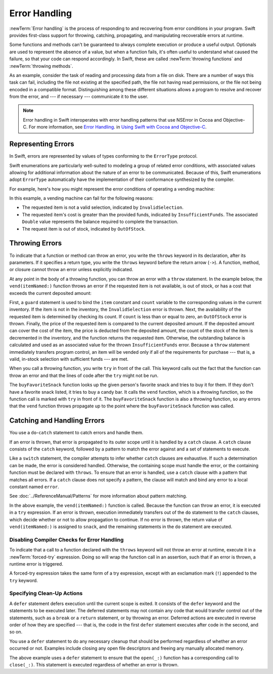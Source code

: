 Error Handling
==============

:newTerm:`Error handling` is the process of responding to
and recovering from error conditions in your program.
Swift provides first-class support for
throwing, catching, propagating, and manipulating
recoverable errors at runtime.

.. TODO Refactor and expand optionals discussion into separate chapter.

Some functions and methods
can't be guaranteed to always complete execution or produce a useful output.
Optionals are used to represent the absence of a value,
but when a function fails,
it's often useful to understand what caused the failure,
so that your code can respond accordingly.
In Swift, these are called :newTerm:`throwing functions` and :newTerm:`throwing methods`.

As an example, consider the task of reading and processing data from a file on disk.
There are a number of ways this task can fail, including
the file not existing at the specified path,
the file not having read permissions, or
the file not being encoded in a compatible format.
Distinguishing among these different situations
allows a program to resolve and recover from the error, and ---
if necessary --- communicate it to the user.

.. note::

   Error handling in Swift interoperates with error handling patterns
   that use NSError in Cocoa and Objective-C.
   For more information,
   see `Error Handling <//apple_ref/doc/uid/TP40014216-CH7-ID10>`_.
   in `Using Swift with Cocoa and Objective-C <//apple_ref/doc/uid/TP40014216>`_.

.. NOTE:

    If want to make a comparison to exception handling in other languages,
    we'll need to take about performance and other subtle differences.
    Leaving this discussion out for Xcode 7 beta 1.

.. _ErrorHandling_Represent:

Representing Errors
-------------------

In Swift, errors are represented by
values of types conforming to the ``ErrorType`` protocol.

Swift enumerations are particularly well-suited to modeling
a group of related error conditions,
with associated values allowing for additional information
about the nature of an error to be communicated.
Because of this, Swift enumerations adopt ``ErrorType``
automatically have the implementation of their conformance synthesized by the compiler.

For example, here's how you might represent the error conditions
of operating a vending machine:

.. testcode:: errorHandling

   -> enum VendingMachineError: ErrorType {
          case InvalidSelection
          case InsufficientFunds(required: Double)
          case OutOfStock
      }

In this example, a vending machine can fail for the following reasons:

* The requested item is not a valid selection, indicated by ``InvalidSelection``.
* The requested item's cost is greater than the provided funds,
  indicated by ``InsufficientFunds``.
  The associated ``Double`` value represents the balance
  required to complete the transaction.
* The request item is out of stock, indicated by ``OutOfStock``.

.. _ErrorHandling_Throw:

Throwing Errors
---------------

To indicate that a function or method can throw an error,
you write the ``throws`` keyword in its declaration,
after its parameters.
If it specifies a return type,
you write the ``throws`` keyword before the return arrow (``->``).
A function, method, or closure cannot throw an error unless explicitly indicated.

.. testcode:: throwingFunctionDeclaration

   -> func canThrowErrors() throws -> String
   >> { return "foo" }
   ---
   -> func cannotThrowErrors() -> String
   >> { return "foo" }

.. FIXME (Move to reference)

   Whether a function throws is considered part of its type.
   Function types that cannot throw are subtypes of function types that can throw.
   A function cannot be overloaded based solely on whether the function throws.
   However, a function can be overloaded based on whether a function parameter throws.
   For curried functions, the ``throws`` keyword only applies to the innermost function.

   A method that throws cannot override a method that doesn't throw,
   nor can it satisfy a protocol requirement for a method that doesn't throw.
   However, a method that doesn't throw can override a method that does throw,
   and can satisfy a protocol requirement for a method that does throw.

.. assertion:: throwingFunctionParameterTypeOverloadDeclaration

   -> func f() -> Int {}
   !! <REPL Input>:1:18: error: missing return in a function expected to return 'Int'
   !! func f() -> Int {}
   !! ^
   -> func f() throws -> Int {} // Compiler Error
   !! <REPL Input>:1:25: error: missing return in a function expected to return 'Int'
   !! func f() throws -> Int {} // Compiler Error
   !! ^
   

.. assertion:: throwingFunctionParameterTypeOverloadDeclaration

   -> func f(callback: Void -> Int) { }
   -> func f(callback: Void throws -> Int) { } // Allowed

.. TODO Add more assertions to test these behaviors

At any point in the body of a throwing function,
you can throw an error with a ``throw`` statement.
In the example below,
the ``vend(itemNamed:)`` function throws an error if
the requested item is not available,
is out of stock,
or has a cost that exceeds the current deposited amount:

.. testcode:: errorHandling

   -> struct Item {
         var price: Double
         var count: Int
      }
   ---
   -> var inventory = [
          "Candy Bar": Item(price: 1.25, count: 7),
          "Chips": Item(price: 1.00, count: 4),
          "Pretzels": Item(price: 0.75, count: 11)
      ]
   << // inventory : [String : Item] = ["Chips": REPL.Item(price: 1.0, count: 4), "Candy Bar": REPL.Item(price: 1.25, count: 7), "Pretzels": REPL.Item(price: 0.75, count: 11)]
   -> var amountDeposited = 1.00
   << // amountDeposited : Double = 1.0
   ---
   -> func vend(itemNamed name: String) throws {
          guard var item = inventory[name] else {
              throw VendingMachineError.InvalidSelection
          }

          guard item.count > 0 else {
              throw VendingMachineError.OutOfStock
          }

          if amountDeposited >= item.price {
              // Dispense the snack
              amountDeposited -= item.price
              --item.count
              inventory[name] = item
          } else {
              let amountRequired = item.price - amountDeposited
              throw VendingMachineError.InsufficientFunds(required: amountRequired)
          }
      }

First, a ``guard`` statement is used to bind the ``item`` constant and ``count`` variable
to the corresponding values in the current inventory.
If the item is not in the inventory, the ``InvalidSelection`` error is thrown.
Next, the availability of the requested item is determined by checking its count.
If ``count`` is less than or equal to zero,
an ``OutOfStock`` error is thrown.
Finally, the price of the requested item is compared to the current deposited amount.
If the deposited amount can cover the cost of the item,
the price is deducted from the deposited amount,
the count of the stock of the item is decremented in the inventory,
and the function returns the requested item.
Otherwise, the outstanding balance is calculated
and used as an associated value for the thrown ``InsufficientFunds`` error.
Because a ``throw`` statement immediately transfers program control,
an item will be vended only if all of the requirements for purchase ---
that is, a valid, in-stock selection with sufficient funds ---
are met.

When you call a throwing function, you write ``try`` in front of the call.
This keyword calls out the fact that the function can throw an error
and that the lines of code after the ``try`` might not be run.

..
    Calls to methods and functions that can throw
    must be executed in a ``try`` expression,
    which consists of the ``try`` keyword,
    followed by a statement or expression that can implicitly throw.
    A ``try`` statement acknowledges the error
    and allows it to continue propagation.

.. testcode:: errorHandling

    -> let favoriteSnacks = [
           "Alice": "Chips",
           "Bob": "Licorice",
           "Eve": "Pretzels",
       ]
    << // favoriteSnacks : [String : String] = ["Bob": "Licorice", "Alice": "Chips", "Eve": "Pretzels"]
    -> func buyFavoriteSnack(person: String) throws {
           let snackName = favoriteSnacks[person] ?? "Candy Bar"
           try vend(itemNamed: snackName)
       }

The ``buyFavoriteSnack`` function looks up the given person's favorite snack
and tries to buy it for them.
If they don't have a favorite snack listed, it tries to buy a candy bar.
It calls the ``vend`` function, which is a throwing function,
so the function call is marked with ``try`` in front of it.
The ``buyFavoriteSnack`` function is also a throwing function,
so any errors that the ``vend`` function throws
propagate up to the point where the ``buyFavoriteSnack`` function was called.

.. FIXME

    Move this to the Reference

    .. _ErrorHandling_Rethrow:

    rethrows
    ~~~~~~~~

    A function that takes a function parameter that throws
    can be declared with the ``rethrows`` keyword
    to indicate that,
    although the function itself does not throw errors,
    errors thrown by a function parameter will be propagated to the caller.

    .. TODO Example

    .. testcode:: rethrows

       -> func functionWithCallback(callback: () throws -> Int) rethrows {
              try callback()
          }

    .. note::

       A ``rethrows`` function is considered to throw,
       except in the case where a direct call is made and
       none of the function arguments throw.

       A method that throws cannot override a method that rethrows,
       and a rethrows method cannot override a method that doesn't throw.
       However, a method that throws can be overridden by method that rethrows,
       a method that rethrows can be overridden by a method that doesn't throw.
       The same rules apply for methods satisfying protocol requirements
       for methods that rethrow, throw, or don't throw.


.. _ErrorHandling_Catch:

Catching and Handling Errors
----------------------------

You use a ``do``-``catch`` statement to catch errors and handle them.

.. FIXME A little more intro.

.. syntax-outline::

   do {
      try <#function that throws#>
      <#statements#>
   } catch <#pattern#> {
      <#statements#>
   }

If an error is thrown,
that error is propagated to its outer scope
until it is handled by a ``catch`` clause.
A ``catch`` clause consists of the ``catch`` keyword,
followed by a pattern to match the error against and a set of statements to execute.

Like a ``switch`` statement,
the compiler attempts to infer whether ``catch`` clauses are exhaustive.
If such a determination can be made, the error is considered handled.
Otherwise, the containing scope must handle the error,
or the containing function must be declared with ``throws``.
To ensure that an error is handled,
use a ``catch`` clause with a pattern that matches all errors.
If a ``catch`` clause does not specify a pattern,
the clause will match and bind any error to a local constant named ``error``.

See :doc:`../ReferenceManual/Patterns` for more information about pattern matching.

.. testcode:: errorHandling

   -> do {
          let snack = try vend(itemNamed: "Candy Bar")
          // Enjoy delicious snack
      } catch VendingMachineError.InvalidSelection {
          print("Invalid Selection.")
      } catch VendingMachineError.OutOfStock {
          print("Out of Stock.")
      } catch VendingMachineError.InsufficientFunds(let amountRequired) {
          print("Insufficient funds. Please insert an additional $\(amountRequired).")
      }

In the above example,
the ``vend(itemNamed:)`` function is called.
Because the function can throw an error,
it is executed in a ``try`` expression.
If an error is thrown,
execution immediately transfers out of the ``do`` statement
to the ``catch`` clauses,
which decide whether or not to allow propagation to continue.
If no error is thrown,
the return value of ``vend(itemNamed:)`` is assigned to ``snack``,
and the remaining statements in the ``do`` statement are executed.

.. _ErrorHandling_Force:

Disabling Compiler Checks for Error Handling
~~~~~~~~~~~~~~~~~~~~~~~~~~~~~~~~~~~~~~~~~~~~

To indicate that a call to a function declared with the ``throws`` keyword
will not throw an error at runtime,
execute it in a :newTerm:`forced-try` expression.
Doing so will wrap the function call in an assertion,
such that if an error is thrown,
a runtime error is triggered.

A forced-try expression takes the same form of a try expression,
except with an exclamation mark (``!``) appended to the ``try`` keyword.

.. testcode:: forceTryStatement

   >> enum Error : ErrorType { case E }
   >> let someError = Error.E
   -> func willOnlyThrowIfTrue(value: Bool) throws {
         if value { throw someError }
      }
   ---
   -> do {
         try willOnlyThrowIfTrue(false)
      } catch {
         // Handle Error
      }
   ---
   -> try! willOnlyThrowIfTrue(false)

.. _ErrorHandling_Defer:

Specifying Clean-Up Actions
~~~~~~~~~~~~~~~~~~~~~~~~~~~

A ``defer`` statement defers execution until the current scope is exited.
It consists of the ``defer`` keyword and the statements to be executed later.
The deferred statements may not contain any code
that would transfer control out of the statements,
such as a ``break`` or a ``return`` statement,
or by throwing an error.
Deferred actions are executed in reverse order of how they are specified ---
that is, the code in the first ``defer`` statement executes
after code in the second, and so on.

You use a ``defer`` statement to do any necessary cleanup
that should be performed regardless of whether an error occurred or not.
Examples include closing any open file descriptors
and freeing any manually allocated memory.

.. TODO Example

.. testcode:: defer

   -> func processFile(filename: String) throws {
         if exists(filename) {
            let file = open(filename)
            defer close(file)
            while let line = try file.readline() {
               /* */
            }
            // close(_:) occurs here, at the end of the formal scope.
         }
      }

The above example uses a ``defer`` statement
to ensure that the ``open(_:)`` function
has a corresponding call to ``close(_:)``.
This statement is executed regardless of whether an error is thrown.
